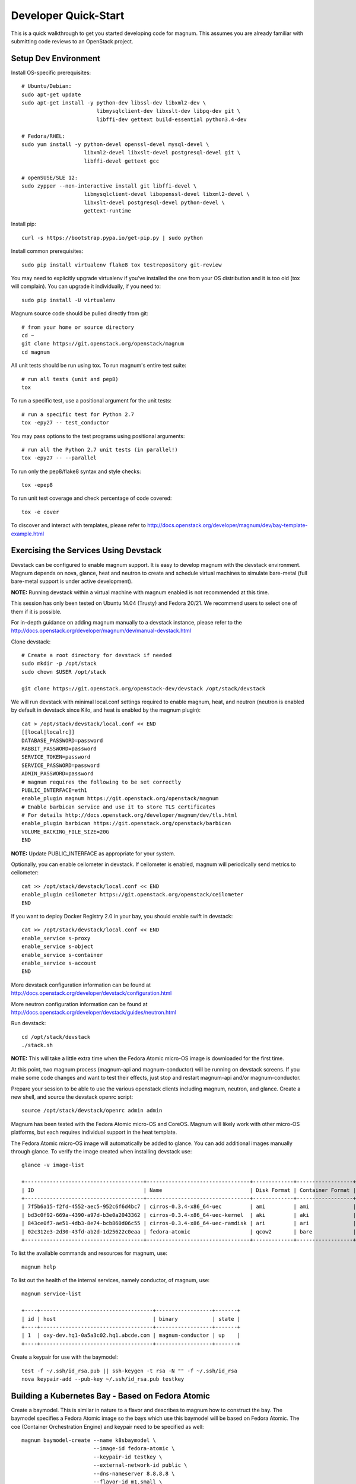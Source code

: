 .. _quickstart:

=====================
Developer Quick-Start
=====================

This is a quick walkthrough to get you started developing code for magnum.
This assumes you are already familiar with submitting code reviews to an
OpenStack project.

.. seealso::

   http://docs.openstack.org/infra/manual/developers.html

Setup Dev Environment
=====================

Install OS-specific prerequisites::

    # Ubuntu/Debian:
    sudo apt-get update
    sudo apt-get install -y python-dev libssl-dev libxml2-dev \
                            libmysqlclient-dev libxslt-dev libpq-dev git \
                            libffi-dev gettext build-essential python3.4-dev

    # Fedora/RHEL:
    sudo yum install -y python-devel openssl-devel mysql-devel \
                        libxml2-devel libxslt-devel postgresql-devel git \
                        libffi-devel gettext gcc

    # openSUSE/SLE 12:
    sudo zypper --non-interactive install git libffi-devel \
                        libmysqlclient-devel libopenssl-devel libxml2-devel \
                        libxslt-devel postgresql-devel python-devel \
                        gettext-runtime

Install pip::

    curl -s https://bootstrap.pypa.io/get-pip.py | sudo python

Install common prerequisites::

    sudo pip install virtualenv flake8 tox testrepository git-review

You may need to explicitly upgrade virtualenv if you've installed the one
from your OS distribution and it is too old (tox will complain). You can
upgrade it individually, if you need to::

    sudo pip install -U virtualenv

Magnum source code should be pulled directly from git::

    # from your home or source directory
    cd ~
    git clone https://git.openstack.org/openstack/magnum
    cd magnum

All unit tests should be run using tox. To run magnum's entire test suite::

    # run all tests (unit and pep8)
    tox

To run a specific test, use a positional argument for the unit tests::

    # run a specific test for Python 2.7
    tox -epy27 -- test_conductor

You may pass options to the test programs using positional arguments::

    # run all the Python 2.7 unit tests (in parallel!)
    tox -epy27 -- --parallel

To run only the pep8/flake8 syntax and style checks::

    tox -epep8

To run unit test coverage and check percentage of code covered::

    tox -e cover

To discover and interact with templates, please refer to
`<http://docs.openstack.org/developer/magnum/dev/bay-template-example.html>`_

Exercising the Services Using Devstack
======================================

Devstack can be configured to enable magnum support. It is easy to develop
magnum with the devstack environment. Magnum depends on nova, glance, heat and
neutron to create and schedule virtual machines to simulate bare-metal (full
bare-metal support is under active development).

**NOTE:** Running devstack within a virtual machine with magnum enabled is not
recommended at this time.

This session has only been tested on Ubuntu 14.04 (Trusty) and Fedora 20/21.
We recommend users to select one of them if it is possible.

For in-depth guidance on adding magnum manually to a devstack instance, please
refer to the `<http://docs.openstack.org/developer/magnum/dev/manual-devstack.html>`_

Clone devstack::

    # Create a root directory for devstack if needed
    sudo mkdir -p /opt/stack
    sudo chown $USER /opt/stack

    git clone https://git.openstack.org/openstack-dev/devstack /opt/stack/devstack

We will run devstack with minimal local.conf settings required to enable
magnum, heat, and neutron (neutron is enabled by default in devstack since
Kilo, and heat is enabled by the magnum plugin)::

    cat > /opt/stack/devstack/local.conf << END
    [[local|localrc]]
    DATABASE_PASSWORD=password
    RABBIT_PASSWORD=password
    SERVICE_TOKEN=password
    SERVICE_PASSWORD=password
    ADMIN_PASSWORD=password
    # magnum requires the following to be set correctly
    PUBLIC_INTERFACE=eth1
    enable_plugin magnum https://git.openstack.org/openstack/magnum
    # Enable barbican service and use it to store TLS certificates
    # For details http://docs.openstack.org/developer/magnum/dev/tls.html
    enable_plugin barbican https://git.openstack.org/openstack/barbican
    VOLUME_BACKING_FILE_SIZE=20G
    END

**NOTE:** Update PUBLIC_INTERFACE as appropriate for your system.

Optionally, you can enable ceilometer in devstack. If ceilometer is enabled,
magnum will periodically send metrics to ceilometer::

    cat >> /opt/stack/devstack/local.conf << END
    enable_plugin ceilometer https://git.openstack.org/openstack/ceilometer
    END

If you want to deploy Docker Registry 2.0 in your bay, you should enable swift
in devstack::

    cat >> /opt/stack/devstack/local.conf << END
    enable_service s-proxy
    enable_service s-object
    enable_service s-container
    enable_service s-account
    END

More devstack configuration information can be found at
http://docs.openstack.org/developer/devstack/configuration.html

More neutron configuration information can be found at
http://docs.openstack.org/developer/devstack/guides/neutron.html

Run devstack::

    cd /opt/stack/devstack
    ./stack.sh

**NOTE:** This will take a little extra time when the Fedora Atomic micro-OS
image is downloaded for the first time.

At this point, two magnum process (magnum-api and magnum-conductor) will be
running on devstack screens. If you make some code changes and want to
test their effects, just stop and restart magnum-api and/or magnum-conductor.

Prepare your session to be able to use the various openstack clients including
magnum, neutron, and glance. Create a new shell, and source the devstack openrc
script::

    source /opt/stack/devstack/openrc admin admin

Magnum has been tested with the Fedora Atomic micro-OS and CoreOS. Magnum will
likely work with other micro-OS platforms, but each requires individual
support in the heat template.

The Fedora Atomic micro-OS image will automatically be added to glance.  You
can add additional images manually through glance. To verify the image created
when installing devstack use::

    glance -v image-list

    +--------------------------------------+---------------------------------+-------------+------------------+-----------+--------+
    | ID                                   | Name                            | Disk Format | Container Format | Size      | Status |
    +--------------------------------------+---------------------------------+-------------+------------------+-----------+--------+
    | 7f5b6a15-f2fd-4552-aec5-952c6f6d4bc7 | cirros-0.3.4-x86_64-uec         | ami         | ami              | 25165824  | active |
    | bd3c0f92-669a-4390-a97d-b3e0a2043362 | cirros-0.3.4-x86_64-uec-kernel  | aki         | aki              | 4979632   | active |
    | 843ce0f7-ae51-4db3-8e74-bcb860d06c55 | cirros-0.3.4-x86_64-uec-ramdisk | ari         | ari              | 3740163   | active |
    | 02c312e3-2d30-43fd-ab2d-1d25622c0eaa | fedora-atomic                   | qcow2       | bare             | 770179072 | active |
    +--------------------------------------+---------------------------------+-------------+------------------+-----------+--------+

To list the available commands and resources for magnum, use::

    magnum help

To list out the health of the internal services, namely conductor, of magnum, use::

    magnum service-list

    +----+------------------------------------+------------------+-------+
    | id | host                               | binary           | state |
    +----+------------------------------------+------------------+-------+
    | 1  | oxy-dev.hq1-0a5a3c02.hq1.abcde.com | magnum-conductor | up    |
    +----+------------------------------------+------------------+-------+

Create a keypair for use with the baymodel::

    test -f ~/.ssh/id_rsa.pub || ssh-keygen -t rsa -N "" -f ~/.ssh/id_rsa
    nova keypair-add --pub-key ~/.ssh/id_rsa.pub testkey

Building a Kubernetes Bay - Based on Fedora Atomic
==================================================

Create a baymodel. This is similar in nature to a flavor and describes
to magnum how to construct the bay. The baymodel specifies a Fedora Atomic
image so the bays which use this baymodel will be based on Fedora Atomic.
The coe (Container Orchestration Engine) and keypair need to be specified
as well::

    magnum baymodel-create --name k8sbaymodel \
                           --image-id fedora-atomic \
                           --keypair-id testkey \
                           --external-network-id public \
                           --dns-nameserver 8.8.8.8 \
                           --flavor-id m1.small \
                           --docker-volume-size 5 \
                           --network-driver flannel \
                           --coe kubernetes

Create a bay. Use the baymodel name as a template for bay creation.
This bay will result in one master kubernetes node and one minion node::

    magnum bay-create --name k8sbay --baymodel k8sbaymodel --node-count 1

Bays will have an initial status of CREATE_IN_PROGRESS.  Magnum will update
the status to CREATE_COMPLETE when it is done creating the bay.  Do not create
containers, pods, services, or replication controllers before magnum finishes
creating the bay. They will likely not be created, and may cause magnum to
become confused.

The existing bays can be listed as follows::

    magnum bay-list

    +--------------------------------------+---------+------------+-----------------+
    | uuid                                 | name    | node_count | status          |
    +--------------------------------------+---------+------------+-----------------+
    | 9dccb1e6-02dc-4e2b-b897-10656c5339ce | k8sbay  | 1          | CREATE_COMPLETE |
    +--------------------------------------+---------+------------+-----------------+

More detailed information for a given bay is obtained via::

    magnum bay-show k8sbay

After a bay is created, you can dynamically add/remove node(s) to/from the bay
by updating the node_count attribute. For example, to add one more node::

    magnum bay-update k8sbay replace node_count=2

Bays in the process of updating will have a status of UPDATE_IN_PROGRESS.
Magnum will update the status to UPDATE_COMPLETE when it is done updating
the bay.

**NOTE:** Reducing node_count will remove all the existing pods on the nodes
that are deleted. If you choose to reduce the node_count, magnum will first
try to remove empty nodes with no pods running on them. If you reduce
node_count by more than the number of empty nodes, magnum must remove nodes
that have running pods on them. This action will delete those pods. We
strongly recommend using a replication controller before reducing the
node_count so any removed pods can be automatically recovered on your
remaining nodes.

Heat can be used to see detailed information on the status of a stack or
specific bay:

To check the list of all bay stacks::

    heat stack-list

To check an individual bay's stack::

    heat stack-show <stack-name or stack_id>

Monitoring bay status in detail (e.g., creating, updating)::

    BAY_HEAT_NAME=$(heat stack-list | awk "/\sk8sbay-/{print \$4}")
    echo ${BAY_HEAT_NAME}
    heat resource-list ${BAY_HEAT_NAME}

Building a Kubernetes Bay - Based on CoreOS
===========================================

You can create a Kubernetes bay based on CoreOS as an alternative to Atomic.
First, download the official CoreOS image::

    wget http://beta.release.core-os.net/amd64-usr/current/coreos_production_openstack_image.img.bz2
    bunzip2 coreos_production_openstack_image.img.bz2

Upload the image to glance::

    glance image-create --name CoreOS  \
                        --visibility public \
                        --disk-format=qcow2 \
                        --container-format=bare \
                        --os-distro=coreos \
                        --file=coreos_production_openstack_image.img

Create a CoreOS Kubernetes baymodel, which is similar to the Atomic Kubernetes
baymodel, except for pointing to a different image::

    magnum baymodel-create --name k8sbaymodel-coreos \
                           --image-id CoreOS \
                           --keypair-id testkey \
                           --external-network-id public \
                           --dns-nameserver 8.8.8.8 \
                           --flavor-id m1.small \
                           --network-driver flannel \
                           --coe kubernetes \
                           --tls-disabled

Create a CoreOS Kubernetes bay. Use the CoreOS baymodel as a template for bay
creation::

    magnum bay-create --name k8sbay \
                      --baymodel k8sbaymodel-coreos \
                      --node-count 2

Using Kubernetes Bay
====================

**NOTE:** For the following examples, only one minion node is required in the
k8s bay created previously.

Kubernetes provides a number of examples you can use to check that things are
working. You may need to clone kubernetes using::

    wget https://github.com/kubernetes/kubernetes/releases/download/v1.0.1/kubernetes.tar.gz
    tar -xvzf kubernetes.tar.gz

**NOTE:** We do not need to install Kubernetes, we just need the example file
from the tarball.

Here's how to set up the replicated redis example. First, create
a pod for the redis-master::

    cd kubernetes/examples/redis
    magnum pod-create --manifest ./redis-master.yaml --bay k8sbay

Now create a service to provide a discoverable endpoint for the redis
sentinels in the cluster::

    magnum coe-service-create --manifest ./redis-sentinel-service.yaml --bay k8sbay

To make it a replicated redis cluster create replication controllers for the
redis slaves and sentinels::

    sed -i 's/\(replicas: \)1/\1 2/' redis-controller.yaml
    magnum rc-create --manifest ./redis-controller.yaml --bay k8sbay

    sed -i 's/\(replicas: \)1/\1 2/' redis-sentinel-controller.yaml
    magnum rc-create --manifest ./redis-sentinel-controller.yaml --bay k8sbay

Full lifecycle and introspection operations for each object are supported.
For example, magnum bay-create, magnum baymodel-delete, magnum rc-show,
magnum coe-service-list.

Now there are four redis instances (one master and three slaves) running
across the bay, replicating data between one another.

Run the bay-show command to get the IP of the bay host on which the
redis-master is running::

    magnum bay-show k8sbay

    +--------------------+------------------------------------------------------------+
    | Property           | Value                                                      |
    +--------------------+------------------------------------------------------------+
    | status             | CREATE_COMPLETE                                            |
    | uuid               | 481685d2-bc16-4daf-9aac-9e830c7da3f7                       |
    | status_reason      | Stack CREATE completed successfully                        |
    | created_at         | 2015-09-22T20:02:39+00:00                                  |
    | updated_at         | 2015-09-22T20:05:00+00:00                                  |
    | bay_create_timeout | 0                                                          |
    | api_address        | 192.168.19.84:8080                                         |
    | baymodel_id        | 194a4b7e-0125-4956-8660-7551469ae1ed                       |
    | node_count         | 1                                                          |
    | node_addresses     | [u'192.168.19.86']                                         |
    | master_count       | 1                                                          |
    | discovery_url      | https://discovery.etcd.io/373452625d4f52263904584b9d3616b1 |
    | name               | k8sbay                                                     |
    +--------------------+------------------------------------------------------------+

The output here indicates the redis-master is running on the bay host with IP
address 192.168.19.86. To access the redis master::

    ssh minion@192.168.19.86
    REDIS_ID=$(sudo docker ps | grep redis:v1 | grep k8s_master | awk '{print $1}')
    sudo docker exec -i -t $REDIS_ID redis-cli

    127.0.0.1:6379> set replication:test true
    OK
    ^D

    exit  # Log out of the host

Log into one of the other container hosts and access a redis slave from it.
You can use `nova list` to enumerate the kube-minions. For this example we
will use the same host as above::

    ssh minion@192.168.19.86
    REDIS_ID=$(sudo docker ps | grep redis:v1 | grep k8s_redis | awk '{print $1}')
    sudo docker exec -i -t $REDIS_ID redis-cli

    127.0.0.1:6379> get replication:test
    "true"
    ^D

    exit  # Log out of the host

Additional useful commands from a given minion::

    sudo docker ps  # View Docker containers on this minion
    kubectl get po  # Get pods
    kubectl get rc  # Get replication controllers
    kubectl get svc  # Get services
    kubectl get nodes  # Get nodes

After you finish using the bay, you want to delete it. A bay can be deleted as
follows::

    magnum bay-delete k8sbay

Building and Using a Swarm Bay
==============================

Create a baymodel. It is very similar to the Kubernetes baymodel, except for
the absence of some Kubernetes-specific arguments and the use of 'swarm'
as the coe::

    magnum baymodel-create --name swarmbaymodel \
                           --image-id fedora-atomic \
                           --keypair-id testkey \
                           --external-network-id public \
                           --dns-nameserver 8.8.8.8 \
                           --flavor-id m1.small \
                           --docker-volume-size 5 \
                           --coe swarm

**NOTE:** If you are using Magnum behind a firewall then see:

.. _Using_Magnum_Behind_Firewall:

http://docs.openstack.org/developer/magnum/magnum-proxy.html

Finally, create the bay. Use the baymodel 'swarmbaymodel' as a template for
bay creation. This bay will result in one swarm manager node and two extra
agent nodes::

    magnum bay-create --name swarmbay --baymodel swarmbaymodel --node-count 2

Now that we have a swarm bay we can start interacting with it::

    magnum bay-show swarmbay

    +---------------+------------------------------------------+
    | Property      | Value                                    |
    +---------------+------------------------------------------+
    | status        | CREATE_COMPLETE                          |
    | uuid          | eda91c1e-6103-45d4-ab09-3f316310fa8e     |
    | created_at    | 2015-04-20T19:05:27+00:00                |
    | updated_at    | 2015-04-20T19:06:08+00:00                |
    | baymodel_id   | a93ee8bd-fec9-4ea7-ac65-c66c1dba60af     |
    | node_count    | 2                                        |
    | discovery_url |                                          |
    | name          | swarmbay                                 |
    +---------------+------------------------------------------+

Next we will create a container in this bay. This container will ping the
address 8.8.8.8 four times::

    magnum container-create --name test-container \
                            --image docker.io/cirros:latest \
                            --bay swarmbay \
                            --command "ping -c 4 8.8.8.8"

    +------------+----------------------------------------+
    | Property   | Value                                  |
    +------------+----------------------------------------+
    | uuid       | 25485358-ae9b-49d1-a1e1-1af0a7c3f911   |
    | links      | ...                                    |
    | bay_uuid   | eda91c1e-6103-45d4-ab09-3f316310fa8e   |
    | updated_at | None                                   |
    | image      | cirros                                 |
    | command    | ping -c 4 8.8.8.8                      |
    | created_at | 2015-04-22T20:21:11+00:00              |
    | name       | test-container                         |
    +------------+----------------------------------------+

At this point the container exists but it has not been started yet. To start
it and check its output run the following::

    magnum container-start test-container
    magnum container-logs test-container

    PING 8.8.8.8 (8.8.8.8): 56 data bytes
    64 bytes from 8.8.8.8: seq=0 ttl=40 time=25.513 ms
    64 bytes from 8.8.8.8: seq=1 ttl=40 time=25.348 ms
    64 bytes from 8.8.8.8: seq=2 ttl=40 time=25.226 ms
    64 bytes from 8.8.8.8: seq=3 ttl=40 time=25.275 ms

    --- 8.8.8.8 ping statistics ---
    4 packets transmitted, 4 packets received, 0% packet loss
    round-trip min/avg/max = 25.226/25.340/25.513 ms

Now that we're done with the container we can delete it::

    magnum container-delete test-container

Building and Using a Mesos Bay
==============================

Provisioning a mesos bay requires a Ubuntu-based image with some packages
pre-installed. To build and upload such image, please refer to
`<http://docs.openstack.org/developer/magnum/dev/mesos.html>`_

Alternatively, you can download and upload a pre-built image::

    wget https://fedorapeople.org/groups/magnum/ubuntu-14.04.3-mesos-0.25.0.qcow2
    glance image-create --name ubuntu-mesos --visibility public \
                        --disk-format=qcow2 --container-format=bare \
                        --os-distro=ubuntu --file=ubuntu-14.04.3-mesos-0.25.0.qcow2

Then, create a baymodel by using 'mesos' as the coe, with the rest of arguments
similar to the Kubernetes baymodel::

    magnum baymodel-create --name mesosbaymodel --image-id ubuntu-mesos \
                           --keypair-id testkey \
                           --external-network-id public \
                           --dns-nameserver 8.8.8.8 \
                           --flavor-id m1.small \
                           --coe mesos

Finally, create the bay. Use the baymodel 'mesosbaymodel' as a template for
bay creation. This bay will result in one mesos master node and two mesos
slave nodes::

    magnum bay-create --name mesosbay --baymodel mesosbaymodel --node-count 2

Now that we have a mesos bay we can start interacting with it. First we need
to make sure the bay's status is 'CREATE_COMPLETE'::

    $ magnum bay-show mesosbay
    +--------------------+--------------------------------------+
    | Property           | Value                                |
    +--------------------+--------------------------------------+
    | status             | CREATE_COMPLETE                      |
    | uuid               | ff727f0d-72ca-4e2b-9fef-5ec853d74fdf |
    | status_reason      | Stack CREATE completed successfully  |
    | created_at         | 2015-06-09T20:21:43+00:00            |
    | updated_at         | 2015-06-09T20:28:18+00:00            |
    | bay_create_timeout | 0                                    |
    | api_address        | 172.24.4.115                         |
    | baymodel_id        | 92dbda62-32d4-4435-88fc-8f42d514b347 |
    | node_count         | 2                                    |
    | node_addresses     | [u'172.24.4.116', u'172.24.4.117']   |
    | master_count       | 1                                    |
    | discovery_url      | None                                 |
    | name               | mesosbay                             |
    +--------------------+--------------------------------------+

Next we will create a container in this bay by using the REST API of Marathon.
This container will ping the address 8.8.8.8::

    $ cat > mesos.json << END
    {
      "container": {
        "type": "DOCKER",
        "docker": {
          "image": "cirros"
        }
      },
      "id": "ubuntu",
      "instances": 1,
      "cpus": 0.5,
      "mem": 512,
      "uris": [],
      "cmd": "ping 8.8.8.8"
    }
    END
    $ MASTER_IP=$(magnum bay-show mesosbay | awk '/ api_address /{print $4}')
    $ curl -X POST -H "Content-Type: application/json" \
        http://${MASTER_IP}:8080/v2/apps -d@mesos.json

To check application and task status::

    $ curl http://${MASTER_IP}:8080/v2/apps
    $ curl http://${MASTER_IP}:8080/v2/tasks

You can access to the Mesos web page at \http://<master>:5050/ and Marathon web
console at \http://<master>:8080/.

Building Developer Documentation
================================

To build the documentation locally (e.g., to test documentation changes
before uploading them for review) chdir to the magnum root folder and
run tox::

    tox -edocs

**NOTE:** The first time you run this will take some extra time as it
creates a virtual environment to run in.

When complete, the documentation can be accessed from::

    doc/build/html/index.html

